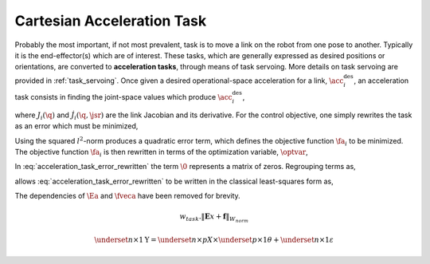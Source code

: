 
.. _cart_acc_task:

******************************
Cartesian Acceleration Task
******************************


Probably the most important, if not most prevalent, task is to move a link on the robot from one pose to another. Typically it is the end-effector(s) which are of interest.
These tasks, which are generally expressed as desired positions or orientations, are converted to **acceleration tasks**, through means of task servoing. More details on task servoing are provided in :ref:`task_servoing`.
Once given a desired operational-space acceleration for a link, :math:`\acc^{\text{des}}_{i}`, an acceleration task consists in finding the joint-space values which produce :math:`\acc^{\text{des}}_{i}`,



.. math::
    :label: acceleration_task

    \acc^{\text{des}}_{i} = J_{i}(\q)\jsrd + \dot{J}_{i}(\q,\jsr)\jsr \tc


where :math:`J_{i}(\q)` and :math:`\dot{J}_{i}(\q,\jsr)` are the link Jacobian and its derivative. For the control objective, one simply rewrites the task as an error which must be minimized,



.. math::
    :label: acceleration_task_error

    \fa_{i} = \left\| J_{i}(\q)\jsrd + \dot{J}_{i}(\q,\jsr)\jsr - \acc_{i}^{\text{des}} \right\|_{2}^{2} \tp


Using the squared :math:`l^{2}`-norm produces a quadratic error term, which defines the objective function :math:`\fa_{i}` to be minimized. The objective function :math:`\fa_{i}` is then rewritten in terms of the optimization variable, :math:`\optvar`,



.. math::
    :label: acceleration_task_error_rewritten

    \fa_{i} = \left\| \bmat{J_{i}(\q) & \0 } \optvar - \left(\acc_{i}^{\text{des}} - \dot{J}_{i}(\q,\jsr)\jsr \right)  \right\|_{2}^{2} \tp


In :eq:`acceleration_task_error_rewritten` the term :math:`\0` represents a matrix of zeros. Regrouping terms as,


.. math::
    :label: acceleration_task_error_E

    \Ea &= \bmat{J_{i}(\q) & \0 }

.. math::
    :label: acceleration_task_error_f

    \fveca &= \acc_{i}^{\text{des}} - \dot{J}_{i}(\q,\jsr)\jsr \tc


allows :eq:`acceleration_task_error_rewritten` to be written in the classical least-squares form as,



.. math::
    :label: acceleration_task_error_in_optvar

    \fa_{i} = \left\| \Ea \optvar - \fveca \right\|_{2}^{2}  \tp


The dependencies of :math:`\Ea` and :math:`\fveca` have been removed for brevity.


.. math::

    w_{task} . \lVert \mathbf{E}x + \mathbf{f} \rVert_{W_{norm}}

.. math::

    \underset{n\times 1}{\mathrm{Y}} =  \underset{n\times p}{X} \times
    \underset{p\times 1}{\theta} + \underset{n\times 1}{\varepsilon}
